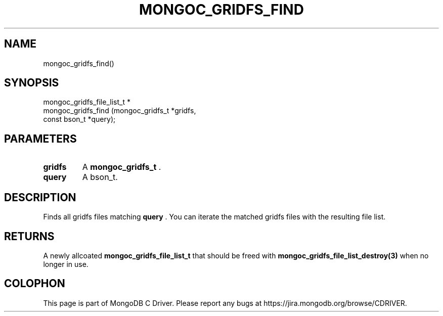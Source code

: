 .\" This manpage is Copyright (C) 2014 MongoDB, Inc.
.\" 
.\" Permission is granted to copy, distribute and/or modify this document
.\" under the terms of the GNU Free Documentation License, Version 1.3
.\" or any later version published by the Free Software Foundation;
.\" with no Invariant Sections, no Front-Cover Texts, and no Back-Cover Texts.
.\" A copy of the license is included in the section entitled "GNU
.\" Free Documentation License".
.\" 
.TH "MONGOC_GRIDFS_FIND" "3" "2014-06-26" "MongoDB C Driver"
.SH NAME
mongoc_gridfs_find()
.SH "SYNOPSIS"

.nf
.nf
mongoc_gridfs_file_list_t *
mongoc_gridfs_find (mongoc_gridfs_t *gridfs,
                    const bson_t    *query);
.fi
.fi

.SH "PARAMETERS"

.TP
.B gridfs
A
.BR mongoc_gridfs_t
\&.
.LP
.TP
.B query
A bson_t.
.LP

.SH "DESCRIPTION"

Finds all gridfs files matching
.B query
\&. You can iterate the matched gridfs files with the resulting file list.

.SH "RETURNS"

A newly allcoated
.BR mongoc_gridfs_file_list_t
that should be freed with
.BR mongoc_gridfs_file_list_destroy(3)
when no longer in use.


.BR
.SH COLOPHON
This page is part of MongoDB C Driver.
Please report any bugs at
\%https://jira.mongodb.org/browse/CDRIVER.